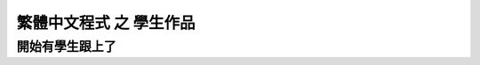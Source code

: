 ﻿===========================
繁體中文程式 之 學生作品
===========================
開始有學生跟上了
----------------

.. sourcecode:: python3
    :linenos:
    
    '''
    b0129033_曹祐_HW06
    '''
    #--------------# code #-------------------


    #first iteration.#

    class 寵物:

        def __init__(自己, 名字, 年齡):
            自己.名字 = 名字
            自己.年齡 = 年齡


    class 貓(寵物):

        def __init__(自己, 名字, 年齡):
            寵物.__init__(自己, 名字, 年齡) # You can run and super class method like this.


    def Main():

        這個動物 = 寵物("寵物", 1)
        傑斯 = 貓("傑斯", 3)

        print ("傑斯是一隻貓?" + str(isinstance(傑斯, 貓)))
        print ("傑斯是一隻寵物?" + str(isinstance(傑斯, 寵物)))
        print ("這個動物是貓?" + str(isinstance(這個動物, 貓)))
        print ("這個動物是寵物?" + str(isinstance(這個動物, 寵物)))
        
        print (傑斯.名字)

    if __name__ == '__main__':
        Main()


    #second iteration. (polymorphism)#

    class 寵物:

        def __init__(自己, 名字, 年齡):
            自己.名字 = 名字
            自己.年齡 = 年齡

        def 叫(自己):
            pass
            #raise NotImplementedError("Subclass must implement abstract method")

    class 貓(寵物):

        def __init__(自己, 名字, 年齡):
            寵物.__init__(自己, 名字, 年齡)

        def 叫(自己):
            return "喵"

    class 狗(寵物):

        def __init__(自己, 名字, 年齡):
            寵物.__init__(自己, 名字, 年齡)

        def 叫(自己):
            return "汪"

    def Main():

        寵物們 = [貓("傑斯",3), 狗("傑克", 2), 貓("fred", 7), 寵物("這個動物", 5)]

        for 每隻 in 寵物們:
            print ("名字:" + 每隻.名字 + ", 年齡:" + str(每隻.年齡) + ", 說:" + str(每隻.叫()))
        
    if __name__ == '__main__':
        Main()



    #-----------------# extra code #-------------------------

    class 人():
     def 付錢(自己):
       raise NotImplementedError

    class 有錢人(人):
     def 付錢(自己):
       print ("錢在這裡，不用找錢！")

    class 窮學生(人):
     def 付錢(自己):
       print ("能否先欠著，或我留下來洗盤子抵帳？")

    def Main():

        人們 = [有錢人(), 窮學生()]

        for 每個人 in 人們:
            每個人.付錢()
        
    if __name__ == '__main__':
        Main()

.. sourcecode:: python3
    :linenos:

    '''
    b0129033_曹祐_HW06
    '''
    import math

    class 二維向量:

        def __init__(自己, 橫座標, 縱座標):
            自己.橫座標 = 橫座標
            自己.縱座標 = 縱座標

        def __add__(自己, 其他):
            return 二維向量(自己.橫座標 + 其他.橫座標, 自己.縱座標 + 其他.縱座標)

        def __iadd__(自己, 其他):
            自己.橫座標 += 其他.橫座標
            自己.縱座標 += 其他.縱座標
            return 自己

        def __sub__(自己, 其他):
            return 二維向量(自己.橫座標 - 其他.橫座標, 自己.縱座標 - 其他.縱座標)

        def __isub__(自己, 其他):
            自己.橫座標 -= 其他.橫座標
            自己.縱座標 -= 其他.縱座標
            return 自己

        def __mul__(自己, 其他):
            return 二維向量(自己.橫座標 * 其他.橫座標, 自己.縱座標 * 其他.縱座標)

        def __imul__(自己, 其他):
            自己.橫座標 *= 其他.橫座標
            自己.縱座標 *= 其他.縱座標
            return 自己

        def __div__(自己, 其他):
            return 二維向量(自己.橫座標/float(其他.橫座標), 自己.縱座標/float(其他.縱座標))

        def __idiv__(自己, 其他):
            自己.橫座標 /= 其他.橫座標
            自己.縱座標 /= 其他.縱座標
            return 自己

        def 向量長度(自己):
            return math.sqrt(自己.橫座標**2 + 自己.縱座標**2)

        def 正規化(自己):
            length = 自己.向量長度()
            if length != 0:
                return 二維向量(自己.橫座標/float(length), 自己.縱座標/float(length))
            return 二維向量(自己)

        def 取得角度(自己):
            return math.degrees(math.atan2(自己.縱座標, 自己.橫座標))

        def __str__(自己):
            return "橫座標:" + str(自己.橫座標) + ",縱座標:" + str(自己.縱座標)

    def Main():
        向量 = 二維向量(5,6)
        向量2 = 二維向量(2,3)
        print (向量)
        print (向量2)

        暫時方法 = 向量.取得角度
        
        向量 = 向量 + 向量2
        print (向量)

        向量 += 向量2
        print (向量)

        向量 *= 二維向量(2,2)
        print (向量)

        print (向量.正規化())
        print (向量.取得角度())

        print (暫時方法())
        
    if __name__ == '__main__':
        Main()


